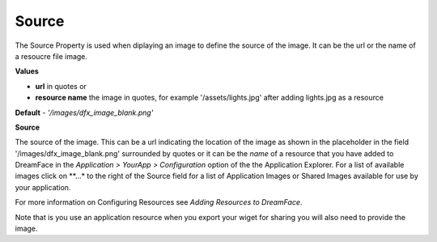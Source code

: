 Source
======

The Source Property is used when diplaying an image to define the source of the image. It can be the url or the name of
a resoucre file image.

**Values**

* **url** in quotes or
* **resource name** the image in quotes, for example '/assets/lights.jpg' after adding lights.jpg as a resource

.. image:: ../../images/devguide/dfx-prop-main-source.png

**Default** - *'/images/dfx_image_blank.png'*

**Source**

The source of the image. This can be a url indicating the location of the image as shown in the placeholder in the
field '/images/dfx_image_blank.png' surrounded by quotes or it can be the *name* of a resource that you have added to
DreamFace in the *Application > YourApp > Configuration* option of the the Application Explorer. For a list of
available images click on **...* to the right of the Source field for a list of Application Images or Shared Images
available for use by your application.

.. image:: ../../images/devguide/dfx-props-appimages.png

For more information on Configuring Resources see *Adding Resources to DreamFace*.

Note that is you use an application resource when you export your wiget for sharing you will also need to provide the
image.
